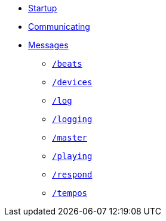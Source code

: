 * xref:README.adoc[Startup]
* xref:Communicating.adoc[Communicating]
* xref:Messages.adoc[Messages]
** xref:Messages.adoc#beats[`/beats`]
** xref:Messages.adoc#devices[`/devices`]
** xref:Messages.adoc#log[`/log`]
** xref:Messages.adoc#logging[`/logging`]
** xref:Messages.adoc#master[`/master`]
** xref:Messages.adoc#playing[`/playing`]
** xref:Messages.adoc#respond[`/respond`]
** xref:Messages.adoc#tempos[`/tempos`]
